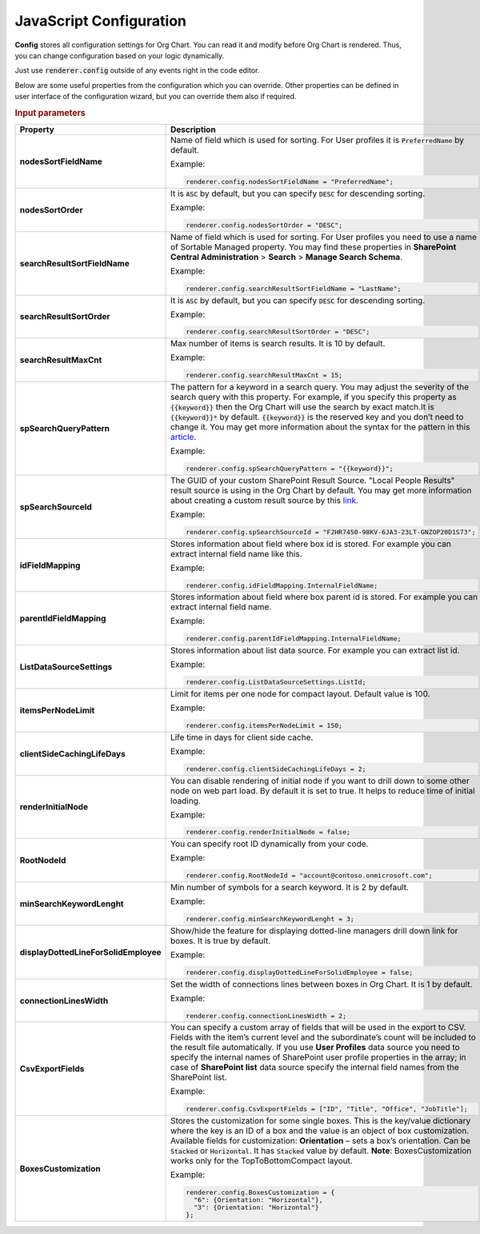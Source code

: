 JavaScript Configuration
========================

**Config** stores all configuration settings for Org Chart. You can read it and modify before Org Chart is rendered. 
Thus, you can change configuration based on your logic dynamically.

Just use :code:`renderer.config` outside of any events right in the code editor.

Below are some useful properties from the configuration which you can override. Other properties can be defined in user interface of the configuration wizard, but you can override them also if required.

.. rubric:: Input parameters

.. list-table::
    :header-rows: 1
    :widths: 20 80

    *  -  Property
       -  Description 
    
    *  -  **nodesSortFieldName**
       -  .. _nodes-sort-field-name: 
          
          Name of field which is used for sorting. For User profiles it is :code:`PreferredName` by default. 
          
          Example:
          
          .. code-block:: javascript
          
            renderer.config.nodesSortFieldName = "PreferredName";
     
    *  -  **nodesSortOrder**
       -  .. _nodes-sort-order: 
          
          It is :code:`ASC` by default, but you can specify :code:`DESC` for descending sorting.
          
          Example:
          
          .. code-block:: javascript
          
            renderer.config.nodesSortOrder = "DESC";
            
    *  -  **searchResultSortFieldName**
       -  .. _search-result-sort-field-Name: 
          
          Name of field which is used for sorting. For User profiles you need to use a name of Sortable Managed property. You may find these properties in **SharePoint Central Administration** > **Search** > **Manage Search Schema**.
          
          Example:
          
          .. code-block:: javascript
          
            renderer.config.searchResultSortFieldName = "LastName";
            
    *  -  **searchResultSortOrder**
       -  .. _search-result-sort-order: 
          
          It is :code:`ASC` by default, but you can specify :code:`DESC` for descending sorting.
          
          Example:
          
          .. code-block:: javascript
          
            renderer.config.searchResultSortOrder = "DESC";
            
    *  -  **searchResultMaxCnt**
       -  .. _search-result-max-cnt: 
          
          Max number of items is search results. It is 10 by default.

          Example:
          
          .. code-block:: javascript
          
            renderer.config.searchResultMaxCnt = 15;
                   
    *  -  **spSearchQueryPattern**
       -  .. _sp-search-query-pattern: 
          
          The pattern for a keyword in a search query. You may adjust the severity of the search query with this property. For example, if you specify this property as :code:`{{keyword}}` then the Org Chart will use the search by exact match.It is :code:`{{keyword}}*` by default. :code:`{{keyword}}` is the reserved key and you don’t need to change it. You may get more information about the syntax for the pattern in this `article <https://docs.microsoft.com/en-us/sharepoint/dev/general-development/keyword-query-language-kql-syntax-reference>`_.

          Example:
          
          .. code-block:: javascript
          
            renderer.config.spSearchQueryPattern = "{{keyword}}";
                       
    *  -  **spSearchSourceId**
       -  .. _sp-search-source-id: 
          
          The GUID of your custom SharePoint Result Source. "Local People Results" result source is using in the Org Chart by default. You may get more information about creating a custom result source by this `link <https://docs.microsoft.com/en-us/sharepoint/search/configure-result-sources-for-search#BKMK_CreateResutlSource>`_.

          Example:
          
          .. code-block:: javascript
          
            renderer.config.spSearchSourceId = "F2HR7450-98KV-6JA3-23LT-GNZOP20D1S73";
                   
    *  -  **idFieldMapping**
       -  .. _id-field-mapping: 
          
          Stores information about field where box id is stored. For example you can extract internal field name like this.

          Example:
          
          .. code-block:: javascript
          
            renderer.config.idFieldMapping.InternalFieldName;
                   
    *  -  **parentIdFieldMapping**
       -  .. _parent-id-field-mapping: 
          
          Stores information about field where box parent id is stored. For example you can extract internal field name.

          Example:
          
          .. code-block:: javascript
          
            renderer.config.parentIdFieldMapping.InternalFieldName;
                   
    *  -  **ListDataSourceSettings**
       -  .. _list-data-source-settings: 
          
          Stores information about list data source. For example you can extract list id.

          Example:
          
          .. code-block:: javascript
          
            renderer.config.ListDataSourceSettings.ListId;
                   
    *  -  **itemsPerNodeLimit**
       -  .. _items-per-node-limit: 
          
          Limit for items per one node for compact layout. Default value is 100.

          Example:
          
          .. code-block:: javascript
          
            renderer.config.itemsPerNodeLimit = 150;
                   
    *  -  **clientSideCachingLifeDays**
       -  .. _client-side-caching-life-days: 
          
          Life time in days for client side cache.

          Example:
          
          .. code-block:: javascript
          
            renderer.config.clientSideCachingLifeDays = 2;
                   
    *  -  **renderInitialNode**
       -  .. _render-initial-node: 
          
          You can disable rendering of initial node if you want to drill down to some other node on web part load. By default it is set to true. It helps to reduce time of initial loading.

          Example:
          
          .. code-block:: javascript
          
            renderer.config.renderInitialNode = false;
                   
    *  -  **RootNodeId**
       -  .. _root-node-id: 
          
          You can specify root ID dynamically from your code.

          Example:
          
          .. code-block:: javascript
          
            renderer.config.RootNodeId = "account@contoso.onmicrosoft.com";
                   
    *  -  **minSearchKeywordLenght**
       -  .. _min-search-keyword-lenght: 
          
          Min number of symbols for a search keyword. It is 2 by default.

          Example:
          
          .. code-block:: javascript
          
            renderer.config.minSearchKeywordLenght = 3;
                   
    *  -  **displayDottedLineForSolidEmployee**
       -  .. _display-dotted-line-for-solid-employee: 
          
          Show/hide the feature for displaying dotted-line managers drill down link for boxes. It is true by default.

          Example:
          
          .. code-block:: javascript
          
            renderer.config.displayDottedLineForSolidEmployee = false;
                   
    *  -  **connectionLinesWidth**
       -  .. _connection-lines-width: 
          
          Set the width of connections lines between boxes in Org Chart. It is 1 by default.

          Example:
          
          .. code-block:: javascript
          
            renderer.config.connectionLinesWidth = 2;
                   
    *  -  **CsvExportFields**
       -  .. _csv-export-fields: 
          
          You can specify a custom array of fields that will be used in the export to CSV. Fields with the item’s current level and the subordinate’s count will be included to the result file automatically. If you use **User Profiles** data source you need to specify the internal names of SharePoint user profile properties in the array; in case of **SharePoint list** data source specify the internal field names from the SharePoint list. 

          Example:
          
          .. code-block:: javascript
          
            renderer.config.CsvExportFields = ["ID", "Title", "Office", "JobTitle"];
               
    *  -  **BoxesCustomization**
       -  .. _boxes-customization: 
          
          Stores the customization for some single boxes. This is the key/value dictionary where the key is an ID of a box and the value is an object of box customization. Available fields for customization: **Orientation** – sets a box’s orientation. Can be :code:`Stacked` or :code:`Horizontal`. It has :code:`Stacked` value by default. **Note**: BoxesCustomization works only for the TopToBottomCompact layout.

          Example:
          
          .. code-block:: javascript
          
            renderer.config.BoxesCustomization = {
              "6": {Orientation: "Horizontal"},
              "3": {Orientation: "Horizontal"}
            };